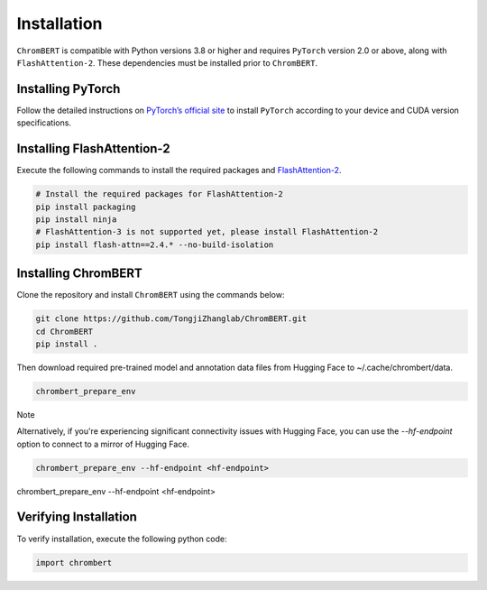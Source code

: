Installation
============

``ChromBERT`` is compatible with Python versions 3.8 or higher and requires ``PyTorch`` version 2.0 or above, along with ``FlashAttention-2``. These dependencies must be installed prior to ``ChromBERT``.

Installing PyTorch
------------------
Follow the detailed instructions on `PyTorch’s official site <https://pytorch.org/get-started/locally/>`__ to install ``PyTorch`` according to your device and CUDA version specifications.

Installing FlashAttention-2
---------------------------
Execute the following commands to install the required packages and `FlashAttention-2 <https://github.com/Dao-AILab/flash-attention>`__.

.. code-block:: shell

    # Install the required packages for FlashAttention-2
    pip install packaging
    pip install ninja
    # FlashAttention-3 is not supported yet, please install FlashAttention-2
    pip install flash-attn==2.4.* --no-build-isolation

Installing ChromBERT
--------------------
Clone the repository and install ``ChromBERT`` using the commands below:

.. code-block:: shell

    git clone https://github.com/TongjiZhanglab/ChromBERT.git
    cd ChromBERT
    pip install .
    
Then download required pre-trained model and annotation data files from Hugging Face to ~/.cache/chrombert/data.

.. code-block:: shell
    
    chrombert_prepare_env

Note

Alternatively, if you're experiencing significant connectivity issues with Hugging Face, you can use the `--hf-endpoint` option to connect to a mirror of Hugging Face.

.. code-block:: shell
    
    chrombert_prepare_env --hf-endpoint <hf-endpoint>

chrombert_prepare_env --hf-endpoint <hf-endpoint>

Verifying Installation
----------------------
To verify installation, execute the following python code:

.. code-block:: python

    import chrombert